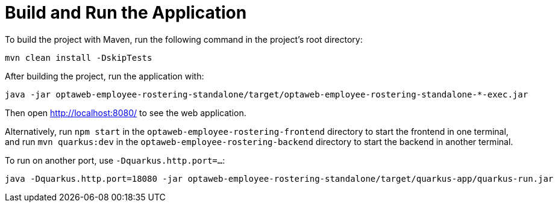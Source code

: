 [[buildAndRun]]
= Build and Run the Application
:imagesdir: ../..

To build the project with Maven, run the following command in the project's root directory:

[source,shell]
----
mvn clean install -DskipTests
----

After building the project, run the application with:

[source,shell]
----
java -jar optaweb-employee-rostering-standalone/target/optaweb-employee-rostering-standalone-*-exec.jar
----

Then open http://localhost:8080/ to see the web application.

Alternatively, run `npm start` in the `optaweb-employee-rostering-frontend` directory to start the frontend in one terminal,
and run `mvn quarkus:dev` in the `optaweb-employee-rostering-backend` directory to start the backend in another terminal.

To run on another port, use `-Dquarkus.http.port=...​`:

[source,shell]
----
java -Dquarkus.http.port=18080 -jar optaweb-employee-rostering-standalone/target/quarkus-app/quarkus-run.jar
----
